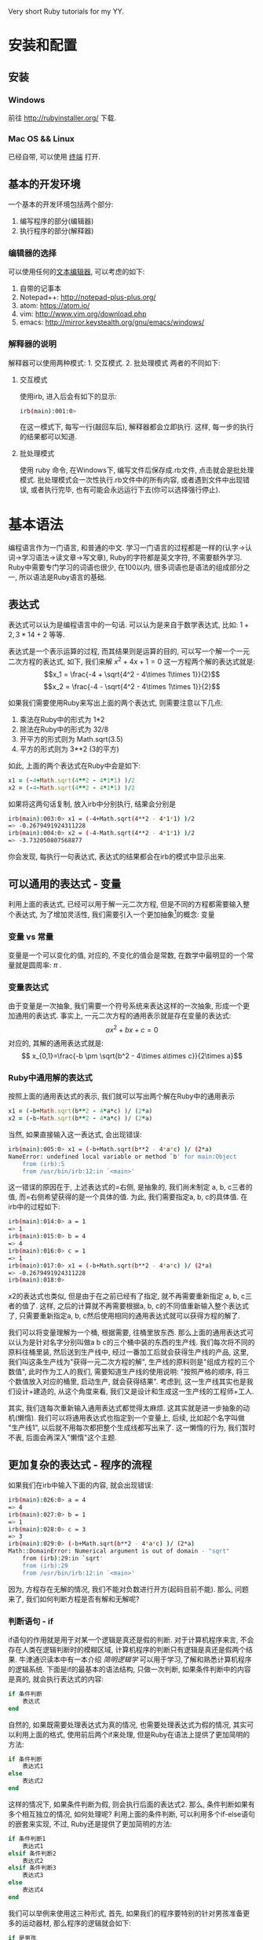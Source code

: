 #+STYLE: <link rel="stylesheet" type="text/css" href="./style/yinwang0.css" />
Very short Ruby tutorials for my YY.
* 安装和配置
** 安装
*** Windows
    前往 http://rubyinstaller.org/ 下载.
*** Mac OS && Linux
    已经自带, 可以使用 [[https://zh.wikipedia.org/wiki/%E8%99%9A%E6%8B%9F%E7%BB%88%E7%AB%AF][终端]] 打开. 
** 基本的开发环境
   一个基本的开发环境包括两个部分:
   1. 编写程序的部分(编辑器)
   2. 执行程序的部分(解释器)
*** 编辑器的选择
    可以使用任何的[[https://zh.wikipedia.org/wiki/%E6%96%87%E6%9C%AC%E7%BC%96%E8%BE%91%E5%99%A8][文本编辑器]], 可以考虑的如下:
    1. 自带的记事本
    2. Notepad++: http://notepad-plus-plus.org/
    3. atom: https://atom.io/
    4. vim: http://www.vim.org/download.php
    5. emacs: http://mirror.keystealth.org/gnu/emacs/windows/
*** 解释器的说明
    解释器可以使用两种模式: 1. 交互模式. 2. 批处理模式
    两者的不同如下:
**** 交互模式
     使用irb, 进入后会有如下的显示:
#+begin_src bash
irb(main):001:0> 
#+end_src
     在这一模式下, 每写一行(敲回车后), 解释器都会立即执行. 这样, 每一步的执行的结果都可以知道.
**** 批处理模式
     使用 ruby 命令, 在Windows下, 编写文件后保存成.rb文件, 点击就会是批处理模式. 批处理模式会一次性执行.rb文件中的所有内容, 或者遇到文件中出现错误, 或者执行完毕, 也有可能会永远运行下去(你可以选择强行停止).
* 基本语法
  编程语言作为一门语言, 和普通的中文\英文等具有很多的相似点. 学习一门语言的过程都是一样的(认字->认词->学习语法->读文章->写文章), Ruby的字符都是英文字符, 不需要额外学习. Ruby中需要专门学习的词语也很少, 在100以内, 很多词语也是语法的组成部分之一, 所以语法是Ruby语言的基础.
** 表达式
   表达式可以认为是编程语言中的一句话. 可以认为是来自于数学表达式, 比如: $1+2, 3*14+2$ 等等. 

   表达式是一个表示运算的过程, 而其结果则是运算的目的, 可以写一个解一个一元二次方程的表达式, 如下, 我们来解 $x^2 + 4x + 1 = 0$ 这一方程两个解的表达式就是:
   $$x_1 = \frac{-4 + \sqrt{4^2 - 4\times 1\times 1}}{2}$$
   $$x_2 = \frac{-4 - \sqrt{4^2 - 4\times 1\times 1}}{2}$$

   如果我们需要使用Ruby来写出上面的两个表达式, 则需要注意以下几点:
   1. 乘法在Ruby中的形式为 1*2
   2. 除法在Ruby中的形式为 32/8
   3. 开平方的形式则为 Math.sqrt(3.5)
   4. 平方的形式则为 3**2 (3的平方)


   如此, 上面的两个表达式在Ruby中会是如下:
#+begin_src ruby
x1 = (-4+Math.sqrt(4**2 - 4*1*1) )/2
x2 = (-4-Math.sqrt(4**2 - 4*1*1) )/2
#+end_src
   如果将这两句话复制, 放入irb中分别执行, 结果会分别是
#+begin_src sh
irb(main):003:0> x1 = (-4+Math.sqrt(4**2 - 4*1*1) )/2
=> -0.2679491924311228
irb(main):004:0> x2 = (-4-Math.sqrt(4**2 - 4*1*1) )/2
=> -3.732050807568877
#+end_src
   你会发现, 每执行一句表达式, 表达式的结果都会在irb的模式中显示出来.

** 可以通用的表达式 - 变量
   利用上面的表达式, 已经可以用于解一元二次方程, 但是不同的方程都需要输入整个表达式, 为了增加灵活性, 我们需要引入一个更加抽象[fn:1]的概念: 变量

*** 变量 vs 常量
    变量是一个可以变化的值, 对应的, 不变化的值会是常数, 在数学中最明显的一个常量就是圆周率: $\pi$ .
*** 变量表达式
    由于变量是一次抽象, 我们需要一个符号系统来表达这样的一次抽象, 形成一个更加通用的表达式. 事实上, 一元二次方程的通用表示就是存在变量的表达式:
    $$ax^2+bx+c=0 $$
    对应的, 其解的通用表达式就是:
    $$ x_{0,1}=\frac{-b \pm \sqrt{b^2 - 4\times a\times c}}{2\times a}$$

*** Ruby中通用解的表达式
    按照上面的通用表达式的表示, 我们就可以写出两个解在Ruby中的通用表示
#+begin_src ruby
x1 = (-b+Math.sqrt(b**2 - 4*a*c) )/ (2*a)
x2 = (-b-Math.sqrt(b**2 - 4*a*c) )/ (2*a)
#+end_src
    
    当然, 如果直接输入这一表达式, 会出现错误:
#+begin_src sh
irb(main):005:0> x1 = (-b+Math.sqrt(b**2 - 4*a*c) )/ (2*a)
NameError: undefined local variable or method `b' for main:Object
	from (irb):5
	from /usr/bin/irb:12:in `<main>'
#+end_src
    
    这一错误的原因在于, 上述表达式的=右侧, 是抽象的, 我们尚未制定 a, b, c三者的值, 而=右侧希望获得的是一个具体的值. 为此, 我们需要指定a, b, c的具体值. 在irb中的过程如下:
#+begin_src sh
irb(main):014:0> a = 1
=> 1
irb(main):015:0> b = 4
=> 4
irb(main):016:0> c = 1
=> 1
irb(main):017:0> x1 = (-b+Math.sqrt(b**2 - 4*a*c) )/ (2*a)
=> -0.2679491924311228
irb(main):018:0> 
#+end_src
    x2的表达式也类似, 但是由于在之前已经有了指定, 就不再需要重新指定 a, b, c三者的值了. 这样, 之后的计算就不再需要根据a, b, c的不同值重新输入整个表达式了, 只需要重新指定a, b, c然后使用相同的通用表达式就可以获得方程的解了.

    我们可以将变量理解为一个桶, 根据需要, 往桶里放东西. 那么上面的通用表达式可以认为是针对名字分别叫做a b c的三个桶中装的东西的生产线. 我们每次将不同的原料往桶里装, 然后送到生产线中, 经过一番加工后就会获得生产线的产品, 这里, 我们叫这条生产线为"获得一元二次方程的解", 生产线的原料则是"组成方程的三个数值", 此时作为工人的我们, 需要知道生产线的使用说明: "按照严格的顺序, 将三个数值放入对应的桶里, 启动生产, 就会获得结果". 考虑到, 这一生产线其实也是我们设计+建造的, 从这个角度来看, 我们又是设计和生成这一生产线的工程师+工人.
    
    其实, 我们连每次重新输入通用表达式都觉得太麻烦. 这其实就是进一步抽象的动机(懒惰). 我们可以将通用表达式也指定到一个变量上, 后续, 比如起个名字叫做 "生产线1", 以后就不用每次都把整个生成线都写出来了. 这一懒惰的行为, 我们暂时不表, 后面会再深入"懒惰"这个主题.

** 更加复杂的表达式 - 程序的流程
   如果我们在irb中输入下面的内容, 就会出现错误:
#+begin_src sh
irb(main):026:0> a = 4
=> 4
irb(main):027:0> b = 1
=> 1
irb(main):028:0> c = 3
=> 3
irb(main):029:0> (-b+Math.sqrt(b**2 - 4*a*c) )/ (2*a)
Math::DomainError: Numerical argument is out of domain - "sqrt"
	from (irb):29:in `sqrt'
	from (irb):29
	from /usr/bin/irb:12:in `<main>'
#+end_src
   因为, 方程存在无解的情况, 我们不能对负数进行开方(起码目前不能). 那么, 问题来了, 我们如何判断方程是否有解和无解呢?
*** 判断语句 - if
    if语句的作用就是用于对某一个逻辑是真还是假的判断. 对于计算机程序来言, 不会存在人类在逻辑判断时的模糊区域, 计算机程序的判断只有逻辑是真还是假两个结果. 牛津通识读本中有一本介绍 /简明逻辑学/ 可以用于学习,了解和熟悉计算机程序的逻辑系统.
    下面是if的最基本的语法结构, 只做一次判断, 如果条件判断中的内容是真的, 就会执行表达式的内容:
#+begin_src ruby
if 条件判断
    表达式
end
#+end_src
    自然的, 如果既需要处理表达式为真的情况, 也需要处理表达式为假的情况, 其实可以利用上面的格式, 使用前后两个if来处理, 但是Ruby在语法上提供了更加简明的方法:
#+begin_src ruby
if 条件判断
    表达式1
else
    表达式2
end
#+end_src
    这样的情况下, 如果条件判断为假, 则会执行后面的表达式2. 那么, 条件判断如果有多个相互独立的情况, 如何处理呢? 利用上面的条件判断, 可以利用多个if-else语句的嵌套来实现, 不过, Ruby还是提供了更加简明的方法:
#+begin_src ruby
if 条件判断1
    表达式1
elsif 条件判断2
    表达式2
elsif 条件判断3
    表达式3
else
    表达式4
end
#+end_src
    我们可以举例来使用这三种形式, 首先, 如果我们的程序要特别的针对男孩准备更多的运动器材, 那么程序的逻辑就会如下:
#+begin_src ruby
if 是男孩
   准备更多的运动器材
end
#+end_src
    OK, 完成了运动器材的准备, 但是, 假如还要为女孩准备更多的芭比娃娃呢?
#+begin_src ruby
if 是男孩
   准备更多的运动器材
else
   准备更多的芭比娃娃
end
#+end_src
    当然, 这个语句也可以根据你自己的风格来调整, 只要在逻辑上是等价的, 程序结果也会是一致的:
#+begin_src ruby
if 是女孩
   准备更多的芭比娃娃
else
   准备更多的运动器材   
end
#+end_src
    这句话和上面的那句是等价的, 结果也会是一致的(从目前的假设来看). 可是, 这一逻辑的前提是性别只有两种可能, 女孩或者男孩. 如果出现了第三种情况怎么办? 那么前面的两个语句对第三种情况的处理是不一致的, 也就是说逻辑不再是等价的了.
    这里, 涉及到了一个编程时很容易出现的问题, 那就是"假设的错误". 程序是一个由程序的编写者建立的一套体系, 类似数学体系一般, 在编写的过程中编写者会利用自己的逻辑和理论逐渐推演出整个程序, 但是, 却很容易出现一个错误: 这一体系的基础是否正确. 譬如数学体系中的公理, 如果发生了变化或者不再成立, 那么整个以此为基础的体系都需要做大量的修正. 程序也如此, 如果编写者的最开始的几个假设有漏洞, 即使这一程序本身是自恰的, 由于程序本身的基本假设有错误, 程序也会出现不正确的情况.
    这里的假设错误就是, 我们假设性别只有男性和女性, 但是实际情况却有可能不只是这两种, 譬如:双性人. 那么更加严密的逻辑会是:
#+begin_src ruby
if 是女孩
   准备更多的芭比娃娃
elsif 是男孩
   准备更多的运动器材
else
   都多多准备
end
#+end_src
    但是既然我们已经知道了第三种情况, 或许就会有第四种和第五种情况, 我们需要更加严密的处理这些情况:
#+begin_src ruby
if 是女孩
   准备更多的芭比娃娃
elsif 是男孩
   准备更多的运动器材
elsif 是双性人
   都多多准备
else
   需要咨询更多信息才能决定
end
#+end_src
    这样, 我们就能将更多的情况考虑到自己的假设范围内, 保证在这一范围内的逻辑等价.
*** 逻辑系统
    Ruby的逻辑操作+特殊的一些True/False的默认情况
    逻辑系统需要表达真假两个状态, 在Ruby里存在boolean类型, boolean类型存在两个值: true 和 false, 一个用于表达逻辑状态为真(true), 另一个表示为假(false). 
    boolean 类型的计算与之前的数字表达式是不同的, 真假是没有办法开方或者除与被除的[fn:3]. 其实, 语言中会有多种不同的类型, 不同的类型对应的计算都是不同的, 不同类型数据之间一般是不能够互相计算的. 因此, 在之前用于解方程的数字类型后, 这里出现了一个新的类型 boolean.
    现在需要知道的是boolean类型具备的操作, 在Ruby中, boolean的计算包括:
    1. 且计算(&& 或者 and), 
    2. 或计算(|| 或者 or)
    3. 非计算(! 或者 not)
    4. 异或(^)


    这些计算都是符合
    在if的判断条件中, 可以是一个表达式, 但是表达式的最终结果会按照boolean类型来判断.
*** while与break
    不断解多个方程
** 处理复杂的表达式 - 模块化 - 函数/子例程/代码快/方法
*** 实数解与复数解
** 解释与可读性 - 注释
** 程序正确的基石 - 类型系统
   就像我们对家人的称呼, 父母[fn:2]可以认为是常量, 因为我们的父母不会有变化, 出生时就决定了.
   与物理单位的类似性
** 常用类型 - string
** 外界的交互 - IO系统
** 常用类型 - 标准库
** 现实世界的投射 - 面向对象
** 与代码质量的长期斗争 - 版本控制/复查/测试
** 乐高积木 - 模块化
** 编写自己的网站 - Rails
*** HTTP协议的过程
** Meta Programming
* Footnotes

[fn:1] 编写程序就是一个抽象与具体互相转化的过程.

[fn:2] 我们只考虑在现有技术条件下, 生物学意义上的父母.

[fn:3] 这里出现类型, 这一问题会在后面详细说明.



